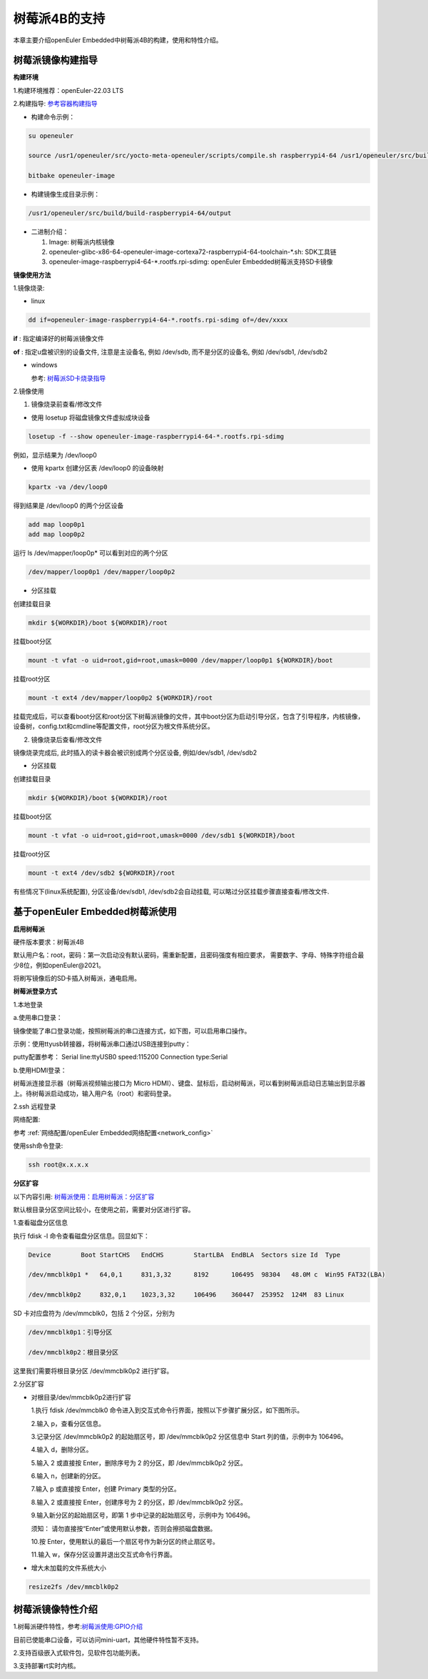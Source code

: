 .. _raspberrypi:

树莓派4B的支持
######################################

本章主要介绍openEuler Embedded中树莓派4B的构建，使用和特性介绍。

树莓派镜像构建指导
***********************************
**构建环境**

1.构建环境推荐：openEuler-22.03 LTS

2.构建指导: `参考容器构建指导 <https://openeuler.gitee.io/yocto-meta-openeuler/yocto/quickbuild/container-build.html>`_

- 构建命令示例：

.. code-block:: console

  su openeuler

  source /usr1/openeuler/src/yocto-meta-openeuler/scripts/compile.sh raspberrypi4-64 /usr1/openeuler/src/build/build-raspberrypi4-64/

  bitbake openeuler-image

- 构建镜像生成目录示例：

.. code-block:: console

  /usr1/openeuler/src/build/build-raspberrypi4-64/output


- 二进制介绍：

  1. Image: 树莓派内核镜像

  2. openeuler-glibc-x86-64-openeuler-image-cortexa72-raspberrypi4-64-toolchain-\*.sh: SDK工具链

  3. openeuler-image-raspberrypi4-64-\*.rootfs.rpi-sdimg: openEuler Embedded树莓派支持SD卡镜像

**镜像使用方法**

1.镜像烧录:

- linux

.. code-block:: console
    
  dd if=openeuler-image-raspberrypi4-64-*.rootfs.rpi-sdimg of=/dev/xxxx

**if** : 指定编译好的树莓派镜像文件

**of** : 指定u盘被识别的设备文件, 注意是主设备名, 例如 /dev/sdb, 而不是分区的设备名, 例如 /dev/sdb1, /dev/sdb2

- windows

  参考: `树莓派SD卡烧录指导 <https://gitee.com/openeuler/raspberrypi/blob/master/documents/%E5%88%B7%E5%86%99%E9%95%9C%E5%83%8F.md#%E5%88%B7%E5%86%99-sd-%E5%8D%A1>`_

2.镜像使用

1) 镜像烧录前查看/修改文件

- 使用 losetup 将磁盘镜像文件虚拟成块设备

.. code-block:: console

  losetup -f --show openeuler-image-raspberrypi4-64-*.rootfs.rpi-sdimg

例如，显示结果为 /dev/loop0

- 使用 kpartx 创建分区表 /dev/loop0 的设备映射

.. code-block:: console

  kpartx -va /dev/loop0
    
得到结果是 /dev/loop0 的两个分区设备

.. code-block:: console

  add map loop0p1
  add map loop0p2

运行 ls /dev/mapper/loop0p* 可以看到对应的两个分区

.. code-block:: console

  /dev/mapper/loop0p1 /dev/mapper/loop0p2

- 分区挂载

创建挂载目录

.. code-block:: console

  mkdir ${WORKDIR}/boot ${WORKDIR}/root

挂载boot分区

.. code-block:: console

  mount -t vfat -o uid=root,gid=root,umask=0000 /dev/mapper/loop0p1 ${WORKDIR}/boot

挂载root分区

.. code-block:: console

  mount -t ext4 /dev/mapper/loop0p2 ${WORKDIR}/root

挂载完成后，可以查看boot分区和root分区下树莓派镜像的文件，其中boot分区为启动引导分区，包含了引导程序，内核镜像，设备树，config.txt和cmdline等配置文件，root分区为根文件系统分区。

2) 镜像烧录后查看/修改文件

镜像烧录完成后, 此时插入的读卡器会被识别成两个分区设备, 例如/dev/sdb1, /dev/sdb2

- 分区挂载

创建挂载目录

.. code-block:: console

  mkdir ${WORKDIR}/boot ${WORKDIR}/root

挂载boot分区

.. code-block:: console

  mount -t vfat -o uid=root,gid=root,umask=0000 /dev/sdb1 ${WORKDIR}/boot

挂载root分区

.. code-block:: console

  mount -t ext4 /dev/sdb2 ${WORKDIR}/root

有些情况下(linux系统配置), 分区设备/dev/sdb1, /dev/sdb2会自动挂载, 可以略过分区挂载步骤直接查看/修改文件.

基于openEuler Embedded树莓派使用
**********************************************

**启用树莓派**

硬件版本要求：树莓派4B

默认用户名：root，密码：第一次启动没有默认密码，需重新配置，且密码强度有相应要求， 需要数字、字母、特殊字符组合最少8位，例如openEuler@2021。

将刷写镜像后的SD卡插入树莓派，通电启用。

**树莓派登录方式**

1.本地登录

a.使用串口登录：

镜像使能了串口登录功能，按照树莓派的串口连接方式，如下图，可以启用串口操作。

示例：使用ttyusb转接器，将树莓派串口通过USB连接到putty：

.. image:: ../../image/raspberrypi/rasp-ttyusb-connect.png

putty配置参考： Serial line:ttyUSB0 speed:115200 Connection type:Serial

.. image:: ../../image/raspberrypi/putty_config.png

b.使用HDMI登录：

树莓派连接显示器（树莓派视频输出接口为 Micro HDMI）、键盘、鼠标后，启动树莓派，可以看到树莓派启动日志输出到显示器上。待树莓派启动成功，输入用户名（root）和密码登录。

2.ssh 远程登录

网络配置:

参考 :ref:`网络配置/openEuler Embedded网络配置<network_config>`

使用ssh命令登录:

.. code-block:: console

   ssh root@x.x.x.x

**分区扩容**

以下内容引用: `树莓派使用：启用树莓派：分区扩容 <https://gitee.com/openeuler/raspberrypi/blob/master/documents/%E6%A0%91%E8%8E%93%E6%B4%BE%E4%BD%BF%E7%94%A8.md#%E5%88%86%E5%8C%BA%E6%89%A9%E5%AE%B9>`_

默认根目录分区空间比较小，在使用之前，需要对分区进行扩容。

1.查看磁盘分区信息

执行 fdisk -l 命令查看磁盘分区信息。回显如下：

.. code-block:: console

  Device        Boot StartCHS   EndCHS        StartLBA  EndBLA  Sectors size Id  Type

  /dev/mmcblk0p1 *   64,0,1     831,3,32      8192      106495  98304   48.0M c  Win95 FAT32(LBA)

  /dev/mmcblk0p2     832,0,1    1023,3,32     106496    360447  253952  124M  83 Linux

SD 卡对应盘符为 /dev/mmcblk0，包括 2 个分区，分别为

.. code-block:: console

  /dev/mmcblk0p1：引导分区

  /dev/mmcblk0p2：根目录分区

这里我们需要将根目录分区 /dev/mmcblk0p2 进行扩容。

2.分区扩容

- 对根目录/dev/mmcblk0p2进行扩容

  1.执行 fdisk /dev/mmcblk0 命令进入到交互式命令行界面，按照以下步骤扩展分区，如下图所示。

  2.输入 p，查看分区信息。

  3.记录分区 /dev/mmcblk0p2 的起始扇区号，即 /dev/mmcblk0p2 分区信息中 Start 列的值，示例中为 106496。

  4.输入 d，删除分区。

  5.输入 2 或直接按 Enter，删除序号为 2 的分区，即 /dev/mmcblk0p2 分区。

  6.输入 n，创建新的分区。

  7.输入 p 或直接按 Enter，创建 Primary 类型的分区。

  8.输入 2 或直接按 Enter，创建序号为 2 的分区，即 /dev/mmcblk0p2 分区。

  9.输入新分区的起始扇区号，即第 1 步中记录的起始扇区号，示例中为 106496。

  须知：
  请勿直接按“Enter”或使用默认参数，否则会擦损磁盘数据。
  
  10.按 Enter，使用默认的最后一个扇区号作为新分区的终止扇区号。
  
  11.输入 w，保存分区设置并退出交互式命令行界面。

- 增大未加载的文件系统大小

.. code-block:: console

   resize2fs /dev/mmcblk0p2

树莓派镜像特性介绍
**************************

1.树莓派硬件特性，参考:`树莓派使用:GPIO介绍 <https://gitee.com/openeuler/raspberrypi/blob/master/documents/%E6%A0%91%E8%8E%93%E6%B4%BE%E4%BD%BF%E7%94%A8.md#gpio>`_

目前已使能串口设备，可以访问mini-uart，其他硬件特性暂不支持。

2.支持百级嵌入式软件包，见软件包功能列表。

3.支持部署rt实时内核。
